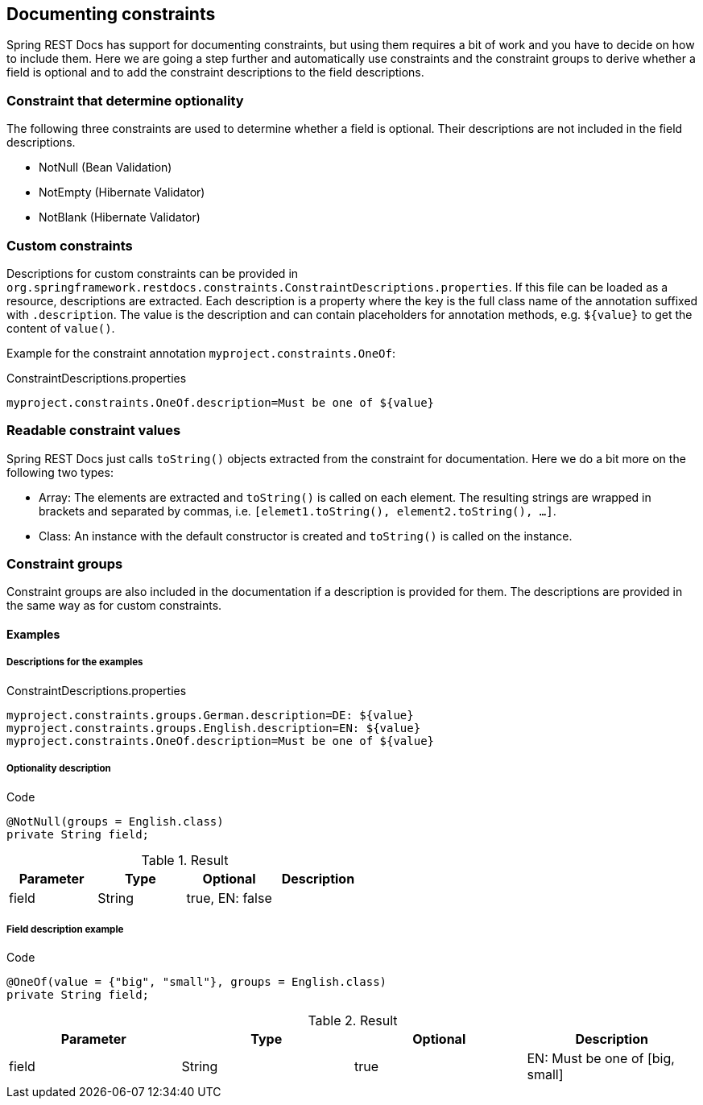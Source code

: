 == Documenting constraints

Spring REST Docs has support for documenting constraints,
but using them requires a bit of work and you have to decide on how to include them.
Here we are going a step further and automatically use constraints
and the constraint groups to derive whether a field is optional
and to add the constraint descriptions to the field descriptions.

=== Constraint that determine optionality

The following three constraints are used to determine whether a field is optional.
Their descriptions are not included in the field descriptions.

* NotNull (Bean Validation)
* NotEmpty (Hibernate Validator)
* NotBlank (Hibernate Validator)

=== Custom constraints

Descriptions for custom constraints can be provided in `org.springframework.restdocs.constraints.ConstraintDescriptions.properties`.
If this file can be loaded as a resource, descriptions are extracted.
Each description is a property where the key is the full class name of the annotation suffixed with `.description`.
The value is the description and can contain placeholders for annotation methods,
e.g. `${value}` to get the content of `value()`.

Example for the constraint annotation `myproject.constraints.OneOf`:

.ConstraintDescriptions.properties
[source,ini,indent=0,role="secondary"]
----
myproject.constraints.OneOf.description=Must be one of ${value}
----

=== Readable constraint values

Spring REST Docs just calls `toString()` objects extracted from
the constraint for documentation.
Here we do a bit more on the following two types:

* Array: The elements are extracted and `toString()` is called
on each element. The resulting strings are wrapped in brackets
and separated by commas, i.e. `[elemet1.toString(), element2.toString(), ...]`.
* Class: An instance with the default constructor is created
and `toString()` is called on the instance.

=== Constraint groups

Constraint groups are also included in the documentation if
a description is provided for them.
The descriptions are provided in the same way as for custom constraints.

==== Examples

===== Descriptions for the examples

.ConstraintDescriptions.properties
[source,ini,indent=0,role="secondary"]
----
myproject.constraints.groups.German.description=DE: ${value}
myproject.constraints.groups.English.description=EN: ${value}
myproject.constraints.OneOf.description=Must be one of ${value}
----

===== Optionality description

.Code
[source,java,indent=0,role="secondary"]
----
@NotNull(groups = English.class)
private String field;
----

.Result
|===
|Parameter|Type|Optional|Description

| field
| String
| true, EN: false
|

|===

===== Field description example

.Code
[source,java,indent=0,role="secondary"]
----
@OneOf(value = {"big", "small"}, groups = English.class)
private String field;
----

.Result
|===
|Parameter|Type|Optional|Description

| field
| String
| true
| EN: Must be one of  [big, small]

|===

